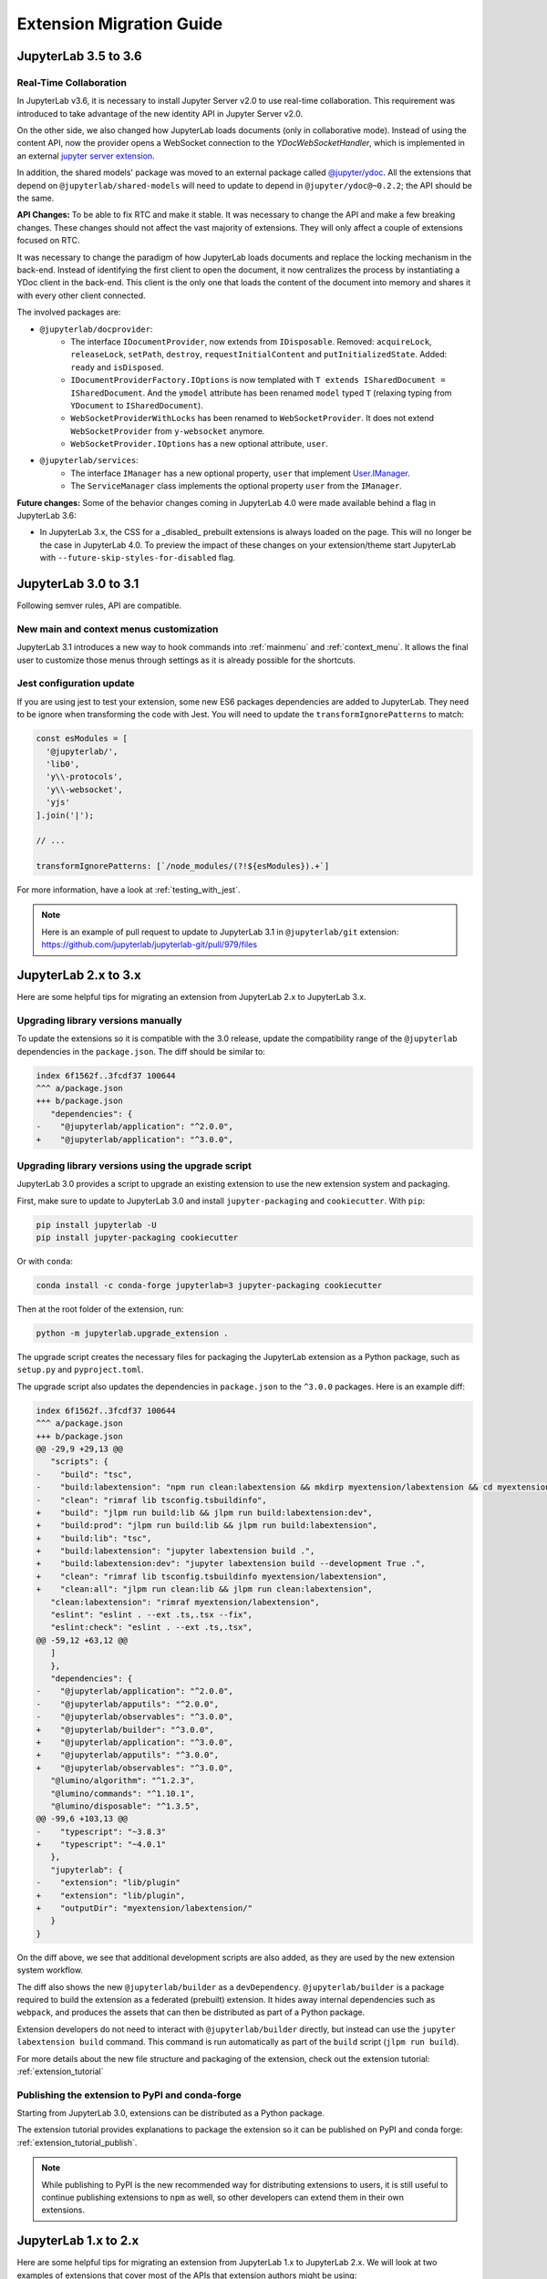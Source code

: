 .. _extension_migration:

Extension Migration Guide
================================================

.. _extension_migration_3.5_3.6:

JupyterLab 3.5 to 3.6
---------------------

Real-Time Collaboration
^^^^^^^^^^^^^^^^^^^^^^^
In JupyterLab v3.6, it is necessary to install Jupyter Server v2.0 to use real-time collaboration.
This requirement was introduced to take advantage of the new identity API in Jupyter Server v2.0.

On the other side, we also changed how JupyterLab loads documents (only in collaborative mode).
Instead of using the content API, now the provider opens a WebSocket connection to the
`YDocWebSocketHandler`, which is implemented in an external
`jupyter server extension <https://github.com/jupyter-server/jupyter_server_ydoc>`__.

In addition, the shared models' package was moved to an external package called `@jupyter/ydoc
<https://github.com/jupyter-server/jupyter_ydoc>`__. All the extensions that depend on
``@jupyterlab/shared-models`` will need to update to depend in ``@jupyter/ydoc@~0.2.2``; the API should
be the same.

**API Changes:**
To be able to fix RTC and make it stable. It was necessary to change the API and make a few breaking changes.
These changes should not affect the vast majority of extensions. They will only affect a couple
of extensions focused on RTC.

It was necessary to change the paradigm of how JupyterLab loads documents and replace the locking mechanism
in the back-end. Instead of identifying the first client to open the document, it now centralizes
the process by instantiating a YDoc client in the back-end. This client is the only one that loads
the content of the document into memory and shares it with every other client connected.

The involved packages are:

- ``@jupyterlab/docprovider``:
   * The interface ``IDocumentProvider``, now extends from ``IDisposable``.
     Removed: ``acquireLock``, ``releaseLock``, ``setPath``, ``destroy``, ``requestInitialContent`` and ``putInitializedState``.
     Added: ``ready`` and ``isDisposed``.

   * ``IDocumentProviderFactory.IOptions`` is now templated with ``T extends ISharedDocument = ISharedDocument``.
     And the ``ymodel`` attribute has been renamed ``model`` typed ``T`` (relaxing typing from ``YDocument`` to ``ISharedDocument``).

   * ``WebSocketProviderWithLocks`` has been renamed to ``WebSocketProvider``.
     It does not extend ``WebSocketProvider`` from ``y-websocket`` anymore.

   * ``WebSocketProvider.IOptions`` has a new optional attribute, ``user``.

- ``@jupyterlab/services``:
   * The interface ``IManager`` has a new optional property, ``user`` that implement `User.IManager <../api/interfaces/services.User.IManager.html>`_.

   * The ``ServiceManager`` class implements the optional property ``user`` from the ``IManager``.

**Future changes:**
Some of the behavior changes coming in JupyterLab 4.0 were made available behind a flag in JupyterLab 3.6:

- In JupyterLab 3.x, the CSS for a _disabled_ prebuilt extensions is always loaded on the page.
  This will no longer be the case in JupyterLab 4.0. To preview the impact of these changes on
  your extension/theme start JupyterLab with ``--future-skip-styles-for-disabled`` flag.


.. _extension_migration_3.0_3.1:

JupyterLab 3.0 to 3.1
---------------------

Following semver rules, API are compatible.

New main and context menus customization
^^^^^^^^^^^^^^^^^^^^^^^^^^^^^^^^^^^^^^^^

JupyterLab 3.1 introduces a new way to hook commands into :ref:`mainmenu` and :ref:`context_menu`.
It allows the final user to customize those menus through settings as it is already possible for
the shortcuts.


Jest configuration update
^^^^^^^^^^^^^^^^^^^^^^^^^

If you are using jest to test your extension, some new ES6 packages dependencies are added to JupyterLab.
They need to be ignore when transforming the code with Jest. You will need to update the 
``transformIgnorePatterns`` to match:

.. code::

   const esModules = [
     '@jupyterlab/',
     'lib0',
     'y\\-protocols',
     'y\\-websocket',
     'yjs'
   ].join('|');

   // ...

   transformIgnorePatterns: [`/node_modules/(?!${esModules}).+`]

For more information, have a look at :ref:`testing_with_jest`.

.. note::

   Here is an example of pull request to update to JupyterLab 3.1 in ``@jupyterlab/git`` extension:  
   https://github.com/jupyterlab/jupyterlab-git/pull/979/files


.. _extension_migration_2_3:

JupyterLab 2.x to 3.x
---------------------

Here are some helpful tips for migrating an extension from JupyterLab 2.x to JupyterLab 3.x.

Upgrading library versions manually
^^^^^^^^^^^^^^^^^^^^^^^^^^^^^^^^^^^

To update the extensions so it is compatible with the 3.0 release, update the compatibility
range of the ``@jupyterlab`` dependencies in the ``package.json``. The diff should be similar to:

.. code:: diff

   index 6f1562f..3fcdf37 100644
   ^^^ a/package.json
   +++ b/package.json
      "dependencies": {
   -    "@jupyterlab/application": "^2.0.0",
   +    "@jupyterlab/application": "^3.0.0",

Upgrading library versions using the upgrade script
^^^^^^^^^^^^^^^^^^^^^^^^^^^^^^^^^^^^^^^^^^^^^^^^^^^

JupyterLab 3.0 provides a script to upgrade an existing extension to use the new extension system and packaging.

First, make sure to update to JupyterLab 3.0 and install ``jupyter-packaging`` and ``cookiecutter``. With ``pip``:

.. code:: bash

   pip install jupyterlab -U
   pip install jupyter-packaging cookiecutter


Or with ``conda``:

.. code:: bash

   conda install -c conda-forge jupyterlab=3 jupyter-packaging cookiecutter


Then at the root folder of the extension, run:

.. code:: bash

   python -m jupyterlab.upgrade_extension .

The upgrade script creates the necessary files for packaging the JupyterLab extension as a Python package, such as
``setup.py`` and ``pyproject.toml``.

The upgrade script also updates the dependencies in ``package.json`` to the ``^3.0.0`` packages. Here is an example diff:

.. code:: diff

   index 6f1562f..3fcdf37 100644
   ^^^ a/package.json
   +++ b/package.json
   @@ -29,9 +29,13 @@
      "scripts": {
   -    "build": "tsc",
   -    "build:labextension": "npm run clean:labextension && mkdirp myextension/labextension && cd myextension/labextension && npm pack ../..",
   -    "clean": "rimraf lib tsconfig.tsbuildinfo",
   +    "build": "jlpm run build:lib && jlpm run build:labextension:dev",
   +    "build:prod": "jlpm run build:lib && jlpm run build:labextension",
   +    "build:lib": "tsc",
   +    "build:labextension": "jupyter labextension build .",
   +    "build:labextension:dev": "jupyter labextension build --development True .",
   +    "clean": "rimraf lib tsconfig.tsbuildinfo myextension/labextension",
   +    "clean:all": "jlpm run clean:lib && jlpm run clean:labextension",
      "clean:labextension": "rimraf myextension/labextension",
      "eslint": "eslint . --ext .ts,.tsx --fix",
      "eslint:check": "eslint . --ext .ts,.tsx",
   @@ -59,12 +63,12 @@
      ]
      },
      "dependencies": {
   -    "@jupyterlab/application": "^2.0.0",
   -    "@jupyterlab/apputils": "^2.0.0",
   -    "@jupyterlab/observables": "^3.0.0",
   +    "@jupyterlab/builder": "^3.0.0",
   +    "@jupyterlab/application": "^3.0.0",
   +    "@jupyterlab/apputils": "^3.0.0",
   +    "@jupyterlab/observables": "^3.0.0",
      "@lumino/algorithm": "^1.2.3",
      "@lumino/commands": "^1.10.1",
      "@lumino/disposable": "^1.3.5",
   @@ -99,6 +103,13 @@
   -    "typescript": "~3.8.3"
   +    "typescript": "~4.0.1"
      },
      "jupyterlab": {
   -    "extension": "lib/plugin"
   +    "extension": "lib/plugin",
   +    "outputDir": "myextension/labextension/"
      }
   }


On the diff above, we see that additional development scripts are also added, as they are used by the new extension system workflow.

The diff also shows the new ``@jupyterlab/builder`` as a ``devDependency``.
``@jupyterlab/builder`` is a package required to build the extension as a federated (prebuilt) extension.
It hides away internal dependencies such as ``webpack``, and produces the assets that can then be distributed as part of a Python package.

Extension developers do not need to interact with ``@jupyterlab/builder`` directly, but instead can use the
``jupyter labextension build`` command. This command is run automatically as part of the ``build`` script
(``jlpm run build``).

For more details about the new file structure and packaging of the extension, check out the extension tutorial: :ref:`extension_tutorial`

Publishing the extension to PyPI and conda-forge
^^^^^^^^^^^^^^^^^^^^^^^^^^^^^^^^^^^^^^^^^^^^^^^^

Starting from JupyterLab 3.0, extensions can be distributed as a Python package.

The extension tutorial provides explanations to package the extension so it can be
published on PyPI and conda forge: :ref:`extension_tutorial_publish`.

.. note::

   While publishing to PyPI is the new recommended way for distributing extensions to users,
   it is still useful to continue publishing extensions to ``npm`` as well,
   so other developers can extend them in their own extensions.


.. _extension_migration_1_2:

JupyterLab 1.x to 2.x
---------------------

Here are some helpful tips for migrating an extension from JupyterLab 1.x to
JupyterLab 2.x. We will look at two examples of extensions that cover most of
the APIs that extension authors might be using:

- ``@jupyterlab/debugger`` migration pull request:
  https://github.com/jupyterlab/debugger/pull/337/files

- ``@jupyterlab/shortcutui`` migration pull request:
  https://github.com/jupyterlab/jupyterlab-shortcutui/pull/53/files

Upgrading library versions
^^^^^^^^^^^^^^^^^^^^^^^^^^

The ``@phosphor/*`` libraries that JupyterLab 1.x uses have been renamed to
``@lumino/*``. Updating your ``package.json`` is straightforward. The easiest
way to do this is to look in the
`JupyterLab core packages code base <https://github.com/jupyterlab/jupyterlab/tree/3.6.x/packages>`__
and to simply adopt the versions of the relevant libraries that are used
there.

.. figure:: images/extension_migration_dependencies_debugger.png
   :align: center
   :class: jp-screenshot
   :alt: Updating the debugger extension's libraries in package.json

   Updating the debugger extension's libraries in ``package.json``

.. figure:: images/extension_migration_dependencies_shortcuts.png
   :align: center
   :class: jp-screenshot
   :alt: Updating the shortcuts UI extension's libraries in package.json

   Updating the shortcuts UI extension's libraries in ``package.json``

.. tip::
  In these examples, note that we are using the ``2.0.0-beta.x`` version of
  many libraries. This was to test the extensions against the JupyterLab 2.0
  beta release before the final version. For the final release, your
  ``package.json`` should depend on version ``^2.0.0`` of these packages.

Migrating from ``@phosphor`` to ``@lumino``
^^^^^^^^^^^^^^^^^^^^^^^^^^^^^^^^^^^^^^^^^^-

The foundational packages used by JupyterLab are now all prefixed with the NPM
namespace ``@lumino`` instead of ``@phosphor``. The APIs for these packages
have not changed. The ``@phosphor`` namespaced imports need to be updated to
the new ``@lumino`` namespaced packages:

.. list-table:: Update from ``@phosphor/...`` to ``@lumino/...``

  * - ``@phosphor/application``
    - ``@lumino/application``
  * - ``@phosphor/collections``
    - ``@lumino/collections``
  * - ``@phosphor/commands``
    - ``@lumino/commands``
  * - ``@phosphor/coreutils``
    - ``@lumino/coreutils``
  * - ``@phosphor/datagrid``
    - ``@lumino/datagrid``
  * - ``@phosphor/datastore``
    - ``@lumino/datastore``
  * - ``@phosphor/default-theme``
    - ``@lumino/default-theme``
  * - ``@phosphor/disposable``
    - ``@lumino/disposable``
  * - ``@phosphor/domutils``
    - ``@lumino/domutils``
  * - ``@phosphor/dragdrop``
    - ``@lumino/dragdrop``
  * - ``@phosphor/keyboard``
    - ``@lumino/keyboard``
  * - ``@phosphor/messaging``
    - ``@lumino/messaging``
  * - ``@phosphor/properties``
    - ``@lumino/properties``
  * - ``@phosphor/signaling``
    - ``@lumino/signaling``
  * - ``@phosphor/virtualdom``
    - ``@lumino/virtualdom``
  * - ``@phosphor/widgets``
    - ``@lumino/widgets``

.. warning::
  ``p-`` prefixed CSS classes, ``data-p-`` attributes and ``p-`` DOM events
  are deprecated. They will continue to work until the next major release of
  Lumino.

  - ``.p-`` CSS classes such as ``.p-Widget`` should be updated to ``.lm-``,
    e.g. ``.lm-Widget``
  - ``data-p-`` attributes such as ``data-p-dragscroll`` should be updated to
    ``data-lm-``, e.g. ``data-lm-dragscroll``
  - ``p-`` DOM events such as ``p-dragenter`` should be updated to ``lm-``,
    e.g. ``lm-dragenter``

Updating former ``@jupyterlab/coreutils`` imports
^^^^^^^^^^^^^^^^^^^^^^^^^^^^^^^^^^^^^^^^^^^^^^^^-

JupyterLab 2.0 introduces several new packages with classes and tokens that
have been moved out of ``@jupyterlab/coreutils`` into their own packages. These
exports have been moved.

.. tip::
  It might be helpful to delete ``node_modules`` and ``yarn.lock`` when
  updating these libraries.

============================  =================================
 Export                        Package
============================  =================================
 ``DataConnector``             ``@jupyterlab/statedb``
 ``Debouncer``                 ``@lumino/polling``
 ``DefaultSchemaValidator``    ``@jupyterlab/settingregistry``
 ``IDataConnector``            ``@jupyterlab/statedb``
 ``IObjectPool``               ``@jupyterlab/statedb``
 ``IPoll``                     ``@lumino/polling``
 ``IRateLimiter``              ``@lumino/polling``
 ``IRestorable``               ``@jupyterlab/statedb``
 ``IRestorer``                 ``@jupyterlab/statedb``
 ``ISchemaValidator``          ``@jupyterlab/settingregistry``
 ``ISettingRegistry``          ``@jupyterlab/settingregistry``
 ``IStateDB``                  ``@jupyterlab/statedb``
 ``nbformat``                  ``@jupyterlab/nbformat``
 ``Poll``                      ``@lumino/polling``
 ``RateLimiter``               ``@lumino/polling``
 ``RestorablePool``            ``@jupyterlab/statedb``
 ``SettingRegistry``           ``@jupyterlab/settingregistry``
 ``Settings``                  ``@jupyterlab/settingregistry``
 ``StateDB``                   ``@jupyterlab/statedb``
 ``Throttler``                 ``@lumino/polling``
============================  =================================

Using ``Session`` and ``SessionContext`` to manage kernel sessions
^^^^^^^^^^^^^^^^^^^^^^^^^^^^^^^^^^^^^^^^^^^^^^^^^^^^^^^^^^^^^^^^^^
.. note::

  For full API documentation and examples of how to use
  ``@jupyterlab/services``,
  `consult the repository <https://github.com/jupyterlab/jupyterlab/tree/3.6.x/packages/services#readme>`__.

``ConsolePanel`` and ``NotebookPanel`` now expose a
``sessionContext: ISessionContext`` attribute that allows for a uniform way to
interact with kernel sessions.

Any widget that matches the ``interface IDocumentWidget`` has a
``context: DocumentRegistry.IContext`` attribute with a
``sessionContext: ISessionContext`` attribute.

For example, consider how the ``@jupyterlab/debugger`` extension's
``DebuggerService`` updated its ``isAvailable()`` method.

.. figure:: images/extension_migration_session.png
   :align: center
   :class: jp-screenshot
   :alt: Updating the isAvailable method of the debugger service

   From the `PR migrating the debugger extension to JupyterLab 2.0 <https://github.com/jupyterlab/debugger/pull/337/files#diff-22ccf3ebb0cb6b300ee90a38b88edff8>`__

.. note::

  ``await kernel.ready`` is no longer necessary before the kernel connection
  ``kernel`` can be used. Kernel messages will be buffered as needed while a
  kernel connection is coming online, so you should be able to use a kernel
  connection immediately. If you want to retrieve the kernel info (or if for
  some other reason you want to wait until at least one message has returned
  from a new kernel connection), you can do ``await kernel.info``.

Using the new icon system and ``LabIcon``
^^^^^^^^^^^^^^^^^^^^^^^^^^^^^^^^^^^^^^^^^
.. note::

  For full API documentation and examples of how to use
  the new icon support based on ``LabIcon`` from ``@jupyterlab/ui-components``,
  `consult the repository <https://github.com/jupyterlab/jupyterlab/tree/3.6.x/packages/ui-components#readme>`__.


